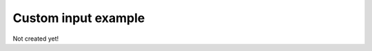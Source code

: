 .. _simplesim_ex_custom:

====================
Custom input example
====================

Not created yet!
